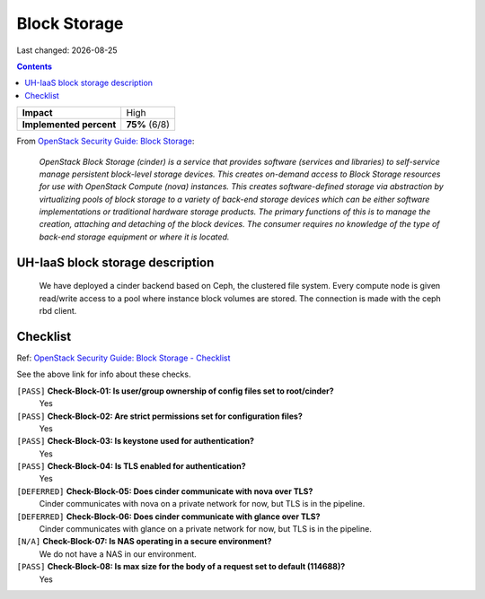 .. |date| date::

Block Storage
=============

Last changed: |date|

.. contents::

.. _OpenStack Security Guide\: Block Storage: http://docs.openstack.org/security-guide/block-storage.html

+-------------------------+---------------------+
| **Impact**              | High                |
+-------------------------+---------------------+
| **Implemented percent** | **75%** (6/8)       |
+-------------------------+---------------------+

From `OpenStack Security Guide\: Block Storage`_:

  *OpenStack Block Storage (cinder) is a service that provides software
  (services and libraries) to self-service manage persistent
  block-level storage devices. This creates on-demand access to Block
  Storage resources for use with OpenStack Compute (nova)
  instances. This creates software-defined storage via abstraction by
  virtualizing pools of block storage to a variety of back-end storage
  devices which can be either software implementations or traditional
  hardware storage products. The primary functions of this is to
  manage the creation, attaching and detaching of the block
  devices. The consumer requires no knowledge of the type of back-end
  storage equipment or where it is located.*


UH-IaaS block storage description
---------------------------------

  We have deployed a cinder backend based on Ceph, the clustered file
  system. Every compute node is given read/write access to a pool where
  instance block volumes are stored. The connection is made with the ceph
  rbd client.


Checklist
---------

.. _OpenStack Security Guide\: Block Storage - Checklist: http://docs.openstack.org/security-guide/block-storage/checklist.html

Ref: `OpenStack Security Guide\: Block Storage - Checklist`_

See the above link for info about these checks.

``[PASS]`` **Check-Block-01: Is user/group ownership of config files set to root/cinder?**
  Yes

``[PASS]`` **Check-Block-02: Are strict permissions set for configuration files?**
  Yes

``[PASS]`` **Check-Block-03: Is keystone used for authentication?**
  Yes

``[PASS]`` **Check-Block-04: Is TLS enabled for authentication?**
  Yes

``[DEFERRED]`` **Check-Block-05: Does cinder communicate with nova over TLS?**
  Cinder communicates with nova on a private network for now, but TLS is in the pipeline.

``[DEFERRED]`` **Check-Block-06: Does cinder communicate with glance over TLS?**
  Cinder communicates with glance on a private network for now, but TLS is in the pipeline.

``[N/A]`` **Check-Block-07: Is NAS operating in a secure environment?**
  We do not have a NAS in our environment.

``[PASS]`` **Check-Block-08: Is max size for the body of a request set to default (114688)?**
  Yes
